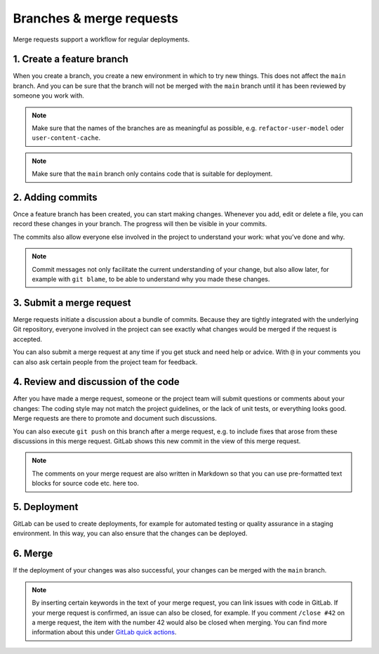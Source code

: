 =========================
Branches & merge requests
=========================

Merge requests support a workflow for regular deployments.

1. Create a feature branch
==========================

When you create a branch, you create a new environment in which to try new
things. This does not affect the ``main`` branch. And you can be sure that the
branch will not be merged with the ``main`` branch until it has been reviewed
by someone you work with.

.. note::
   Make sure that the names of the branches are as meaningful as possible, e.g.
   ``refactor-user-model`` oder ``user-content-cache``.

.. note::
   Make sure that the ``main`` branch only contains code that is suitable for
   deployment.

2. Adding commits
=================

Once a feature branch has been created, you can start making changes. Whenever
you add, edit or delete a file, you can record these changes in your branch. The
progress will then be visible in your commits.

The commits also allow everyone else involved in the project to understand your
work: what you’ve done and why.

.. note::
   Commit messages not only facilitate the current understanding of your
   change, but also allow later, for example with ``git blame``, to be able to
   understand why you made these changes.

3. Submit a merge request
=========================

Merge requests initiate a discussion about a bundle of commits. Because they are
tightly integrated with the underlying Git repository, everyone involved in the
project can see exactly what changes would be merged if the request is accepted.

You can also submit a merge request at any time if you get stuck and need help or
advice. With ``@`` in your comments you can also ask certain people from the
project team for feedback.

4. Review and discussion of the code
====================================

After you have made a merge request, someone or the project team will submit
questions or comments about your changes: The coding style may not match the
project guidelines, or the lack of unit tests, or everything looks good. Merge
requests are there to promote and document such discussions.

You can also execute ``git push`` on this branch after a merge request, e.g. to
include fixes that arose from these discussions in this merge request. GitLab
shows this new commit in the view of this merge request.

.. note::
   The comments on your merge request are also written in Markdown so that you
   can use pre-formatted text blocks for source code etc. here too.

5. Deployment
=============

GitLab can be used to create deployments, for example for automated testing or
quality assurance in a staging environment. In this way, you can also ensure
that the changes can be deployed.

6. Merge
========

If the deployment of your changes was also successful, your changes can be
merged with the ``main`` branch.

.. note::
    By inserting certain keywords in the text of your merge request, you can
    link issues with code in GitLab. If your merge request is confirmed, an
    issue can also be closed, for example. If you comment ``/close #42`` on a
    merge request, the item with the number 42 would also be closed when
    merging. You can find more information about this under `GitLab quick
    actions <https://docs.gitlab.com/ee/user/project/quick_actions.html>`_.
